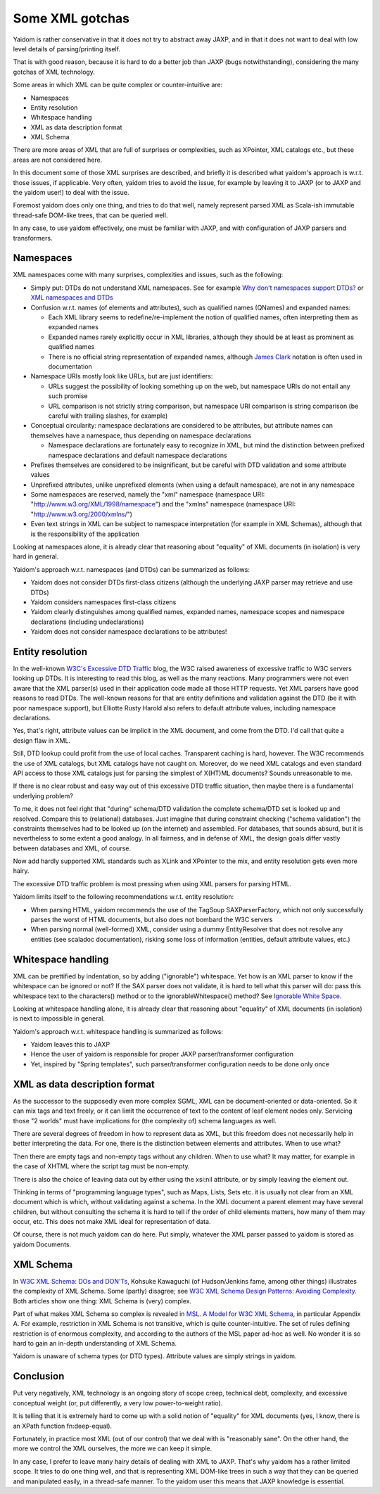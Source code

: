 ================
Some XML gotchas
================

Yaidom is rather conservative in that it does not try to abstract away JAXP, and
in that it does not want to deal with low level details of parsing/printing itself.

That is with good reason, because it is hard to do a better job than JAXP (bugs notwithstanding),
considering the many gotchas of XML technology.

Some areas in which XML can be quite complex or counter-intuitive are:

* Namespaces
* Entity resolution
* Whitespace handling
* XML as data description format
* XML Schema

There are more areas of XML that are full of surprises or complexities, such as XPointer,
XML catalogs etc., but these areas are not considered here.

In this document some of those XML surprises are described, and briefly it is described what
yaidom's approach is w.r.t. those issues, if applicable. Very often, yaidom tries to avoid the issue,
for example by leaving it to JAXP (or to JAXP and the yaidom user!) to deal with the issue.

Foremost yaidom does only one thing, and tries to do that well, namely represent parsed XML as
Scala-ish immutable thread-safe DOM-like trees, that can be queried well.

In any case, to use yaidom effectively, one must be familiar with JAXP, and with configuration of
JAXP parsers and transformers.

Namespaces
==========

XML namespaces come with many surprises, complexities and issues, such as the following:

* Simply put: DTDs do not understand XML namespaces. See for example `Why don't namespaces support DTDs?`_ or `XML namespaces and DTDs`_
* Confusion w.r.t. names (of elements and attributes), such as qualified names (QNames) and expanded names:

  * Each XML library seems to redefine/re-implement the notion of qualified names, often interpreting them as expanded names
  * Expanded names rarely explicitly occur in XML libraries, although they should be at least as prominent as qualified names
  * There is no official string representation of expanded names, although `James Clark`_ notation is often used in documentation
* Namespace URIs mostly look like URLs, but are just identifiers:

  * URLs suggest the possibility of looking something up on the web, but namespace URIs do not entail any such promise
  * URL comparison is not strictly string comparison, but namespace URI comparison is string comparison (be careful with trailing slashes, for example)
* Conceptual circularity: namespace declarations are considered to be attributes, but attribute names can themselves have a namespace, thus depending on namespace declarations

  * Namespace declarations are fortunately easy to recognize in XML, but mind the distinction between prefixed namespace declarations and default namespace declarations
* Prefixes themselves are considered to be insignificant, but be careful with DTD validation and some attribute values
* Unprefixed attributes, unlike unprefixed elements (when using a default namespace), are not in any namespace
* Some namespaces are reserved, namely the "xml" namespace (namespace URI: "http://www.w3.org/XML/1998/namespace") and the "xmlns" namespace (namespace URI: "http://www.w3.org/2000/xmlns/")
* Even text strings in XML can be subject to namespace interpretation (for example in XML Schemas), although that is the responsibility of the application

Looking at namespaces alone, it is already clear that reasoning about "equality" of XML documents (in isolation)
is very hard in general.

Yaidom's approach w.r.t. namespaces (and DTDs) can be summarized as follows:

* Yaidom does not consider DTDs first-class citizens (although the underlying JAXP parser may retrieve and use DTDs)
* Yaidom considers namespaces first-class citizens
* Yaidom clearly distinguishes among qualified names, expanded names, namespace scopes and namespace declarations (including undeclarations)
* Yaidom does not consider namespace declarations to be attributes!

.. _`Why don't namespaces support DTDs?`: http://www.oreillynet.com/xml/blog/2007/04/why_dont_namespaces_support_dt.html
.. _`XML namespaces and DTDs`: http://www.rpbourret.com/xml/NamespacesFAQ.htm#dtd
.. _`James Clark`: http://www.jclark.com/xml/xmlns.htm

Entity resolution
=================

In the well-known `W3C's Excessive DTD Traffic`_ blog, the W3C raised awareness of excessive traffic to W3C servers looking up
DTDs. It is interesting to read this blog, as well as the many reactions. Many programmers were not even aware that the XML parser(s)
used in their application code made all those HTTP requests. Yet XML parsers have good reasons to read DTDs. The well-known
reasons for that are entity definitions and validation against the DTD (be it with poor namespace support), but Elliotte Rusty Harold
also refers to default attribute values, including namespace declarations.

Yes, that's right, attribute values can be implicit in the XML document, and come from the DTD. I'd call that quite a design flaw in XML.

Still, DTD lookup could profit from the use of local caches. Transparent caching is hard, however. The W3C recommends the use of
XML catalogs, but XML catalogs have not caught on. Moreover, do we need XML catalogs and even standard API access to those XML catalogs
just for parsing the simplest of X(HT)ML documents? Sounds unreasonable to me.

If there is no clear robust and easy way out of this excessive DTD traffic situation, then maybe there is a fundamental underlying problem?

To me, it does not feel right that "during" schema/DTD validation the complete schema/DTD set is looked up and resolved.
Compare this to (relational) databases. Just imagine that during constraint checking ("schema validation") the constraints themselves
had to be looked up (on the internet) and assembled. For databases, that sounds absurd, but it is nevertheless to some extent a good analogy.
In all fairness, and in defense of XML, the design goals differ vastly between databases and XML, of course.

Now add hardly supported XML standards such as XLink and XPointer to the mix, and entity resolution gets even more hairy.

The excessive DTD traffic problem is most pressing when using XML parsers for parsing HTML.

Yaidom limits itself to the following recommendations w.r.t. entity resolution:

* When parsing HTML, yaidom recommends the use of the TagSoup SAXParserFactory, which not only successfully parses the worst of HTML documents, but also does not bombard the W3C servers
* When parsing normal (well-formed) XML, consider using a dummy EntityResolver that does not resolve any entities (see scaladoc documentation), risking some loss of information (entities, default attribute values, etc.)

.. _`W3C's Excessive DTD Traffic`: http://www.w3.org/blog/systeam/2008/02/08/w3c_s_excessive_dtd_traffic/

Whitespace handling
===================

XML can be prettified by indentation, so by adding ("ignorable") whitespace. Yet how is an XML parser to know if the whitespace can
be ignored or not? If the SAX parser does not validate, it is hard to tell what this parser will do: pass this whitespace text to the
characters() method or to the ignorableWhitespace() method? See `Ignorable White Space`_.

Looking at whitespace handling alone, it is already clear that reasoning about "equality" of XML documents (in isolation)
is next to impossible in general.

Yaidom's approach w.r.t. whitespace handling is summarized as follows:

* Yaidom leaves this to JAXP
* Hence the user of yaidom is responsible for proper JAXP parser/transformer configuration
* Yet, inspired by "Spring templates", such parser/transformer configuration needs to be done only once

.. _`Ignorable White Space`: http://www.cafeconleche.org/books/xmljava/chapters/ch06s10.html

XML as data description format
==============================

As the successor to the supposedly even more complex SGML, XML can be document-oriented or data-oriented. So it can mix tags and text
freely, or it can limit the occurrence of text to the content of leaf element nodes only. Servicing those "2 worlds" must have implications
for (the complexity of) schema languages as well.

There are several degrees of freedom in how to represent data as XML, but this freedom does not necessarily help in better interpreting the data.
For one, there is the distinction between elements and attributes. When to use what?

Then there are empty tags and non-empty tags without any children. When to use what? It may matter, for example in the case of
XHTML where the script tag must be non-empty.

There is also the choice of leaving data out by either using the xsi:nil attribute, or by simply leaving the element out.

Thinking in terms of "programming language types", such as Maps, Lists, Sets etc. it is usually not clear from an XML document which is
which, without validating against a schema. In the XML document a parent element may have several children, but without consulting the
schema it is hard to tell if the order of child elements matters, how many of them may occur, etc. This does not make XML ideal for
representation of data.

Of course, there is not much yaidom can do here. Put simply, whatever the XML parser passed to yaidom is stored as yaidom Documents.

XML Schema
==========

In `W3C XML Schema: DOs and DON'Ts`_, Kohsuke Kawaguchi (of Hudson/Jenkins fame, among other things) illustrates the complexity
of XML Schema. Some (partly) disagree; see `W3C XML Schema Design Patterns: Avoiding Complexity`_. Both articles show one thing:
XML Schema is (very) complex.

Part of what makes XML Schema so complex is revealed in `MSL. A Model for W3C XML Schema`_, in particular Appendix A. For example,
restriction in XML Schema is not transitive, which is quite counter-intuitive. The set of rules defining restriction is of enormous
complexity, and according to the authors of the MSL paper ad-hoc as well. No wonder it is so hard to gain an in-depth understanding
of XML Schema.

Yaidom is unaware of schema types (or DTD types). Attribute values are simply strings in yaidom.

.. _`W3C XML Schema: DOs and DON'Ts`: http://www.kohsuke.org/xmlschema/XMLSchemaDOsAndDONTs.html
.. _`W3C XML Schema Design Patterns: Avoiding Complexity`: http://msdn.microsoft.com/en-us/library/aa468564.aspx
.. _`MSL. A Model for W3C XML Schema`: http://www.google.nl/url?sa=t&rct=j&q=xml%20schema%20type%20system%20wadler&source=web&cd=1&ved=0CDoQFjAA&url=http%3A%2F%2Fciteseerx.ist.psu.edu%2Fviewdoc%2Fdownload%3Fdoi%3D10.1.1.109.2857%26rep%3Drep1%26type%3Dpdf&ei=1wCCT-vXHcam8gPHu7CuBg&usg=AFQjCNGokq1mkcfWi9xHArf27Sm1x4fXvw

Conclusion
==========

Put very negatively, XML technology is an ongoing story of scope creep, technical debt, complexity, and excessive conceptual weight
(or, put differently, a very low power-to-weight ratio).

It is telling that it is extremely hard to come up with a solid notion of "equality" for XML documents (yes, I know, there is an
XPath function fn:deep-equal).

Fortunately, in practice most XML (out of our control) that we deal with is "reasonably sane". On the other hand, the more we
control the XML ourselves, the more we can keep it simple.

In any case, I prefer to leave many hairy details of dealing with XML to JAXP. That's why yaidom has a rather limited scope.
It tries to do one thing well, and that is representing XML DOM-like trees in such a way that they can be queried and manipulated
easily, in a thread-safe manner. To the yaidom user this means that JAXP knowledge is essential.
